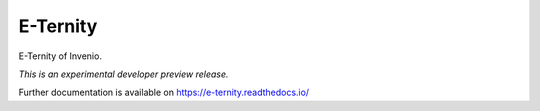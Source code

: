 ..
    This file is part of Invenio.
    Copyright (C) 2017 CERN.

    Invenio is free software; you can redistribute it
    and/or modify it under the terms of the GNU General Public License as
    published by the Free Software Foundation; either version 2 of the
    License, or (at your option) any later version.

    Invenio is distributed in the hope that it will be
    useful, but WITHOUT ANY WARRANTY; without even the implied warranty of
    MERCHANTABILITY or FITNESS FOR A PARTICULAR PURPOSE.  See the GNU
    General Public License for more details.

    You should have received a copy of the GNU General Public License
    along with Invenio; if not, write to the
    Free Software Foundation, Inc., 59 Temple Place, Suite 330, Boston,
    MA 02111-1307, USA.

    In applying this license, CERN does not
    waive the privileges and immunities granted to it by virtue of its status
    as an Intergovernmental Organization or submit itself to any jurisdiction.

==========
 E-Ternity
==========

.. image:: https://img.shields.io/travis/remileduc/e-ternity.svg
        :target: https://travis-ci.org/remileduc/e-ternity

.. image:: https://img.shields.io/coveralls/remileduc/e-ternity.svg
        :target: https://coveralls.io/r/remileduc/e-ternity

.. image:: https://img.shields.io/github/tag/remileduc/e-ternity.svg
        :target: https://github.com/remileduc/e-ternity/releases

.. image:: https://img.shields.io/pypi/dm/e-ternity.svg
        :target: https://pypi.python.org/pypi/e-ternity

.. image:: https://img.shields.io/github/license/remileduc/e-ternity.svg
        :target: https://github.com/remileduc/e-ternity/blob/master/LICENSE

E-Ternity of Invenio.

*This is an experimental developer preview release.*

Further documentation is available on
https://e-ternity.readthedocs.io/
